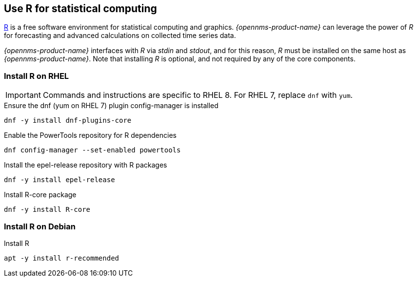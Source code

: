 
== Use R for statistical computing

link:https://www.r-project.org/[R] is a free software environment for statistical computing and graphics.
_{opennms-product-name}_ can leverage the power of _R_ for forecasting and advanced calculations on collected time series data.

_{opennms-product-name}_ interfaces with _R_ via _stdin_ and _stdout_, and for this reason, _R_ must be installed on the same host
as _{opennms-product-name}_.
Note that installing _R_ is optional, and not required by any of the core components.

=== Install R on RHEL

IMPORTANT: Commands and instructions are specific to RHEL 8. 
For RHEL 7, replace `dnf` with `yum`. 

.Ensure the dnf (yum on RHEL 7) plugin config-manager is installed
[source, bash]
----
dnf -y install dnf-plugins-core
----

.Enable the PowerTools repository for R dependencies
[source, bash]
----
dnf config-manager --set-enabled powertools
----

.Install the epel-release repository with R packages
[source, bash]
----
dnf -y install epel-release
----

.Install R-core package
[source, bash]
----
dnf -y install R-core
----

=== Install R on Debian

.Install R
[source, bash]
----
apt -y install r-recommended
----
